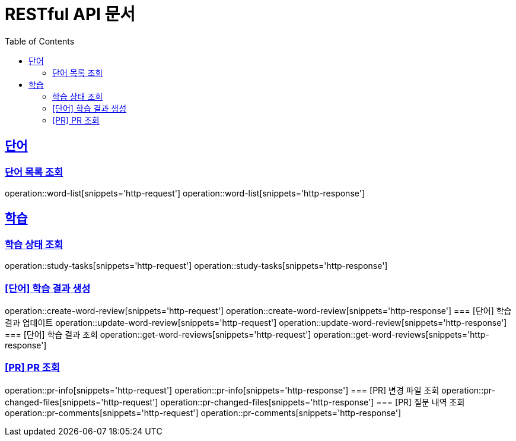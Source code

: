= RESTful API 문서
:doctype: book
:icons: font
:source-highlighter: highlightjs
:toc: left
:toclevels: 2
:sectlinks:

== 단어
=== 단어 목록 조회
operation::word-list[snippets='http-request']
operation::word-list[snippets='http-response']

== 학습
=== 학습 상태 조회
operation::study-tasks[snippets='http-request']
operation::study-tasks[snippets='http-response']

=== [단어] 학습 결과 생성
operation::create-word-review[snippets='http-request']
operation::create-word-review[snippets='http-response']
=== [단어] 학습 결과 업데이트
operation::update-word-review[snippets='http-request']
operation::update-word-review[snippets='http-response']
=== [단어] 학습 결과 조회
operation::get-word-reviews[snippets='http-request']
operation::get-word-reviews[snippets='http-response']

=== [PR] PR 조회
operation::pr-info[snippets='http-request']
operation::pr-info[snippets='http-response']
=== [PR] 변경 파일 조회
operation::pr-changed-files[snippets='http-request']
operation::pr-changed-files[snippets='http-response']
=== [PR] 질문 내역 조회
operation::pr-comments[snippets='http-request']
operation::pr-comments[snippets='http-response']


